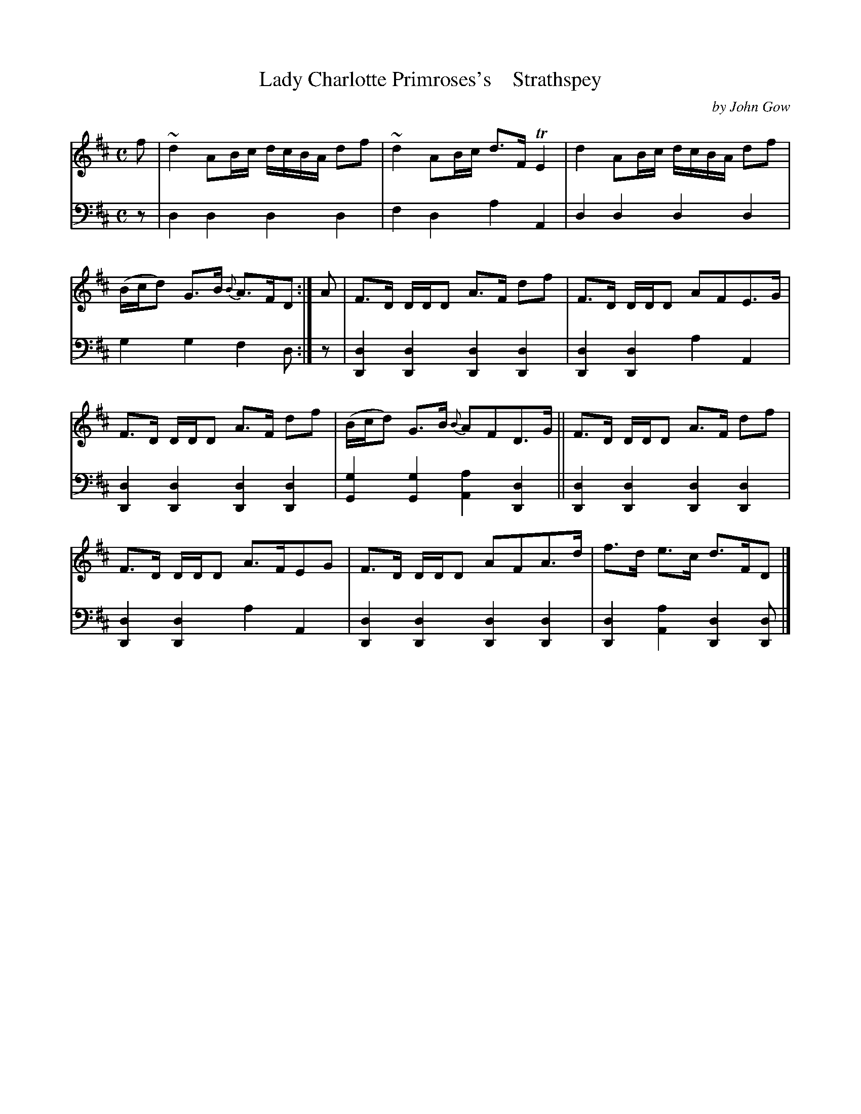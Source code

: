 X: 4183
T: Lady Charlotte Primroses's    Strathspey
C: by John Gow
%R: strathspey
B: Niel Gow & Sons "A Fourth Collection of Strathspey Reels, etc." v.4 p.18 #3
Z: 2022 John Chambers <jc:trillian.mit.edu>
M: C
L: 1/8
K: D
% - - - - - - - - - -
V: 1 staves=2
f |\
~d2 AB/c/ d/c/B/A/ df | ~d2 AB/c/ d>F TE2 |\
d2 AB/c/ d/c/B/A/ df | (B/c/d) G>B {B}A>FD :|\
A |\
F>D D/D/D A>F df | F>D D/D/D AFE>G |
F>D D/D/D A>F df | (B/c/d) G>B {B}AFD>G ||\
F>D D/D/D A>F df | F>D D/D/D A>FEG |\
F>D D/D/D AFA>d | f>d e>c d>FD |]
% - - - - - - - - - -
% Voice 2 preserves the staff layout in the book.
V: 2 clef=bass middle=d
z | d2d2 d2d2 | f2d2 a2A2 | d2d2 d2d2 | g2g2 f2d :| z |\
[d2D2][d2D2] [d2D2][d2D2] | [d2D2][d2D2] a2A2 |
[d2D2][d2D2] [d2D2][d2D2] | [g2G2][g2G2] [a2A2][d2D2] ||\
[d2D2][d2D2] [d2D2][d2D2] | [d2D2][d2D2] a2A2 |\
[d2D2][d2D2] [d2D2][d2D2] | [d2D2][a2A2] [d2D2][dD] |]

